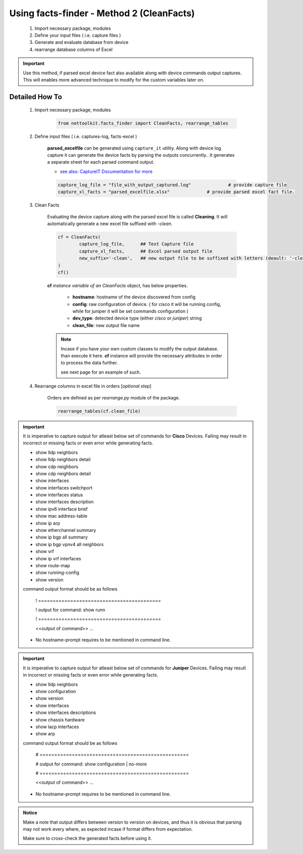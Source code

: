 
Using facts-finder - Method 2 (CleanFacts)
============================================

	#. Import necessary package, modules
	#. Define your input files ( i.e. capture files )
	#. Generate and evaluate database from device
	#. rearrange database columns of Excel

.. important::

	Use this method, if parsed excel device fact also available along with device commands output captures.
	This will enables more advanced technique to modify for the custom variables later on.


Detailed How To
--------------------

	#. Import necessary package, modules

		.. code::

			from nettoolkit.facts_finder import CleanFacts, rearrange_tables


	#. Define input files ( i.e. captures-log, facts-excel )

		**parsed_excelfile** can be generated using ``capture_it`` utility.  
		Along with device log capture it can generate the device facts by parsing the outputs concurrently..
		It generates a separate sheet for each parsed command output.

		* `see also: CaptureIT Documentation for more <https://capture_it.readthedocs.io>`_


		.. code::

			capture_log_file = "file_with_output_captured.log"		# provide capture file
			capture_xl_facts = "parsed_excelfile.xlsx"              # provide parsed excel fact file.



	#. Clean Facts

		Evaluating the device capture along with the parsed excel file is called **Cleaning**.
		It will automatically generate a new excel file suffixed with `-clean`. 


		.. code:: python
			
			cf = CleanFacts(
				capture_log_file,      ## Text Capture file
				capture_xl_facts,      ## Excel parsed output file
				new_suffix='-clean',   ## new output file to be suffixed with letters (deault: '-clean')
			)
			cf()


		**cf** *instance variable of an CleanFacts* object, has below properties.

			* **hostname**: hostname of the device discovered from config
			* **config**: raw configuration of device. ( for cisco it will be running config, while for juniper it will be set commands configuration )  
			* **dev_type**: detected device type (either `cisco` or `juniper`) string
			* **clean_file**: new output file name 


		.. Note::

			Incase if you have your own custom classes to modify the output database.
			than execute it here. **cf** instance will provide the necessary attributes in order to process the data further.

			see next page for an example of such.


	#. Rearrange columns in excel file in orders [*optional step*]

		Orders are defined as per `rearrange.py` module of the package.

		.. code:: python
			
			rearrange_tables(cf.clean_file)



.. important::
	
	It is imperative to capture output for atleast below set of commands for **Cisco** Devices. Failing may result in incorrect or missing facts or even error while generating facts. 

	* show lldp neighbors
	* show lldp neighbors detail
	* show cdp neighbors
	* show cdp neighbors detail
	* show interfaces
	* show interfaces switchport
	* show interfaces status
	* show interfaces description
	* show ipv6 interface brief
	* show mac address-table
	* show ip arp
	* show etherchannel summary
	* show ip bgp all summary
	* show ip bgp vpnv4 all neighbors
	* show vrf
	* show ip vrf interfaces
	* show route-map
	* show running-config
	* show version

	command output format should be as follows
		
		! ==========================================

		! output for command: show runn

		! ==========================================
		
		<<output of command>> ...

	* No hostname-prompt requires to be mentioned in command line.

.. important::

	It is imperative to capture output for atleast below set of commands for **Juniper** Devices. Failing may result in incorrect or missing facts or even error while generating facts. 

	* show lldp neighbors
	* show configuration
	* show version
	* show interfaces
	* show interfaces descriptions
	* show chassis hardware
	* show lacp interfaces
	* show arp

	command output format should be as follows

		# ===================================================	
		
		# output for command: show configuration | no-more
		
		# ===================================================			
		
		<<output of command>> ...


	* No hostname-prompt requires to be mentioned in command line.


.. admonition:: Notice

	Make a note that output differs between version to version on devices, and thus it is obvious that parsing may not work every where, as expected incase if format differs from expectation. 

	Make sure to cross-check the generated facts before using it.

